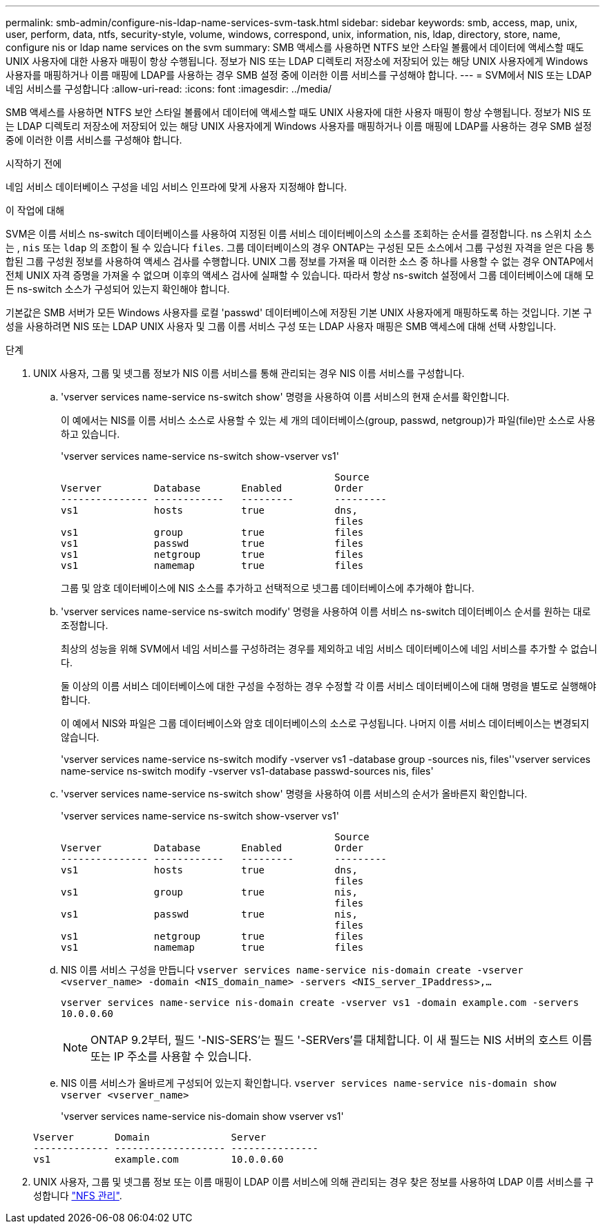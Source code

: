 ---
permalink: smb-admin/configure-nis-ldap-name-services-svm-task.html 
sidebar: sidebar 
keywords: smb, access, map, unix, user, perform, data, ntfs, security-style, volume, windows, correspond, unix, information, nis, ldap, directory, store, name, configure nis or ldap name services on the svm 
summary: SMB 액세스를 사용하면 NTFS 보안 스타일 볼륨에서 데이터에 액세스할 때도 UNIX 사용자에 대한 사용자 매핑이 항상 수행됩니다. 정보가 NIS 또는 LDAP 디렉토리 저장소에 저장되어 있는 해당 UNIX 사용자에게 Windows 사용자를 매핑하거나 이름 매핑에 LDAP를 사용하는 경우 SMB 설정 중에 이러한 이름 서비스를 구성해야 합니다. 
---
= SVM에서 NIS 또는 LDAP 네임 서비스를 구성합니다
:allow-uri-read: 
:icons: font
:imagesdir: ../media/


[role="lead"]
SMB 액세스를 사용하면 NTFS 보안 스타일 볼륨에서 데이터에 액세스할 때도 UNIX 사용자에 대한 사용자 매핑이 항상 수행됩니다. 정보가 NIS 또는 LDAP 디렉토리 저장소에 저장되어 있는 해당 UNIX 사용자에게 Windows 사용자를 매핑하거나 이름 매핑에 LDAP를 사용하는 경우 SMB 설정 중에 이러한 이름 서비스를 구성해야 합니다.

.시작하기 전에
네임 서비스 데이터베이스 구성을 네임 서비스 인프라에 맞게 사용자 지정해야 합니다.

.이 작업에 대해
SVM은 이름 서비스 ns-switch 데이터베이스를 사용하여 지정된 이름 서비스 데이터베이스의 소스를 조회하는 순서를 결정합니다. ns 스위치 소스는 , `nis` 또는 `ldap` 의 조합이 될 수 있습니다 `files`. 그룹 데이터베이스의 경우 ONTAP는 구성된 모든 소스에서 그룹 구성원 자격을 얻은 다음 통합된 그룹 구성원 정보를 사용하여 액세스 검사를 수행합니다. UNIX 그룹 정보를 가져올 때 이러한 소스 중 하나를 사용할 수 없는 경우 ONTAP에서 전체 UNIX 자격 증명을 가져올 수 없으며 이후의 액세스 검사에 실패할 수 있습니다. 따라서 항상 ns-switch 설정에서 그룹 데이터베이스에 대해 모든 ns-switch 소스가 구성되어 있는지 확인해야 합니다.

기본값은 SMB 서버가 모든 Windows 사용자를 로컬 'passwd' 데이터베이스에 저장된 기본 UNIX 사용자에게 매핑하도록 하는 것입니다. 기본 구성을 사용하려면 NIS 또는 LDAP UNIX 사용자 및 그룹 이름 서비스 구성 또는 LDAP 사용자 매핑은 SMB 액세스에 대해 선택 사항입니다.

.단계
. UNIX 사용자, 그룹 및 넷그룹 정보가 NIS 이름 서비스를 통해 관리되는 경우 NIS 이름 서비스를 구성합니다.
+
.. 'vserver services name-service ns-switch show' 명령을 사용하여 이름 서비스의 현재 순서를 확인합니다.
+
이 예에서는 NIS를 이름 서비스 소스로 사용할 수 있는 세 개의 데이터베이스(group, passwd, netgroup)가 파일(file)만 소스로 사용하고 있습니다.

+
'vserver services name-service ns-switch show-vserver vs1'

+
[listing]
----

                                               Source
Vserver         Database       Enabled         Order
--------------- ------------   ---------       ---------
vs1             hosts          true            dns,
                                               files
vs1             group          true            files
vs1             passwd         true            files
vs1             netgroup       true            files
vs1             namemap        true            files
----
+
그룹 및 암호 데이터베이스에 NIS 소스를 추가하고 선택적으로 넷그룹 데이터베이스에 추가해야 합니다.

.. 'vserver services name-service ns-switch modify' 명령을 사용하여 이름 서비스 ns-switch 데이터베이스 순서를 원하는 대로 조정합니다.
+
최상의 성능을 위해 SVM에서 네임 서비스를 구성하려는 경우를 제외하고 네임 서비스 데이터베이스에 네임 서비스를 추가할 수 없습니다.

+
둘 이상의 이름 서비스 데이터베이스에 대한 구성을 수정하는 경우 수정할 각 이름 서비스 데이터베이스에 대해 명령을 별도로 실행해야 합니다.

+
이 예에서 NIS와 파일은 그룹 데이터베이스와 암호 데이터베이스의 소스로 구성됩니다. 나머지 이름 서비스 데이터베이스는 변경되지 않습니다.

+
'vserver services name-service ns-switch modify -vserver vs1 -database group -sources nis, files''vserver services name-service ns-switch modify -vserver vs1-database passwd-sources nis, files'

.. 'vserver services name-service ns-switch show' 명령을 사용하여 이름 서비스의 순서가 올바른지 확인합니다.
+
'vserver services name-service ns-switch show-vserver vs1'

+
[listing]
----

                                               Source
Vserver         Database       Enabled         Order
--------------- ------------   ---------       ---------
vs1             hosts          true            dns,
                                               files
vs1             group          true            nis,
                                               files
vs1             passwd         true            nis,
                                               files
vs1             netgroup       true            files
vs1             namemap        true            files
----
.. NIS 이름 서비스 구성을 만듭니다
`vserver services name-service nis-domain create -vserver <vserver_name> -domain <NIS_domain_name> -servers <NIS_server_IPaddress>,...`
+
`vserver services name-service nis-domain create -vserver vs1 -domain example.com -servers 10.0.0.60`

+
[NOTE]
====
ONTAP 9.2부터, 필드 '-NIS-SERS'는 필드 '-SERVers'를 대체합니다. 이 새 필드는 NIS 서버의 호스트 이름 또는 IP 주소를 사용할 수 있습니다.

====
.. NIS 이름 서비스가 올바르게 구성되어 있는지 확인합니다. `vserver services name-service nis-domain show vserver <vserver_name>`
+
'vserver services name-service nis-domain show vserver vs1'

+
[listing]
----

Vserver       Domain              Server
------------- ------------------- ---------------
vs1           example.com         10.0.0.60
----


. UNIX 사용자, 그룹 및 넷그룹 정보 또는 이름 매핑이 LDAP 이름 서비스에 의해 관리되는 경우 찾은 정보를 사용하여 LDAP 이름 서비스를 구성합니다 link:../nfs-admin/index.html["NFS 관리"].

